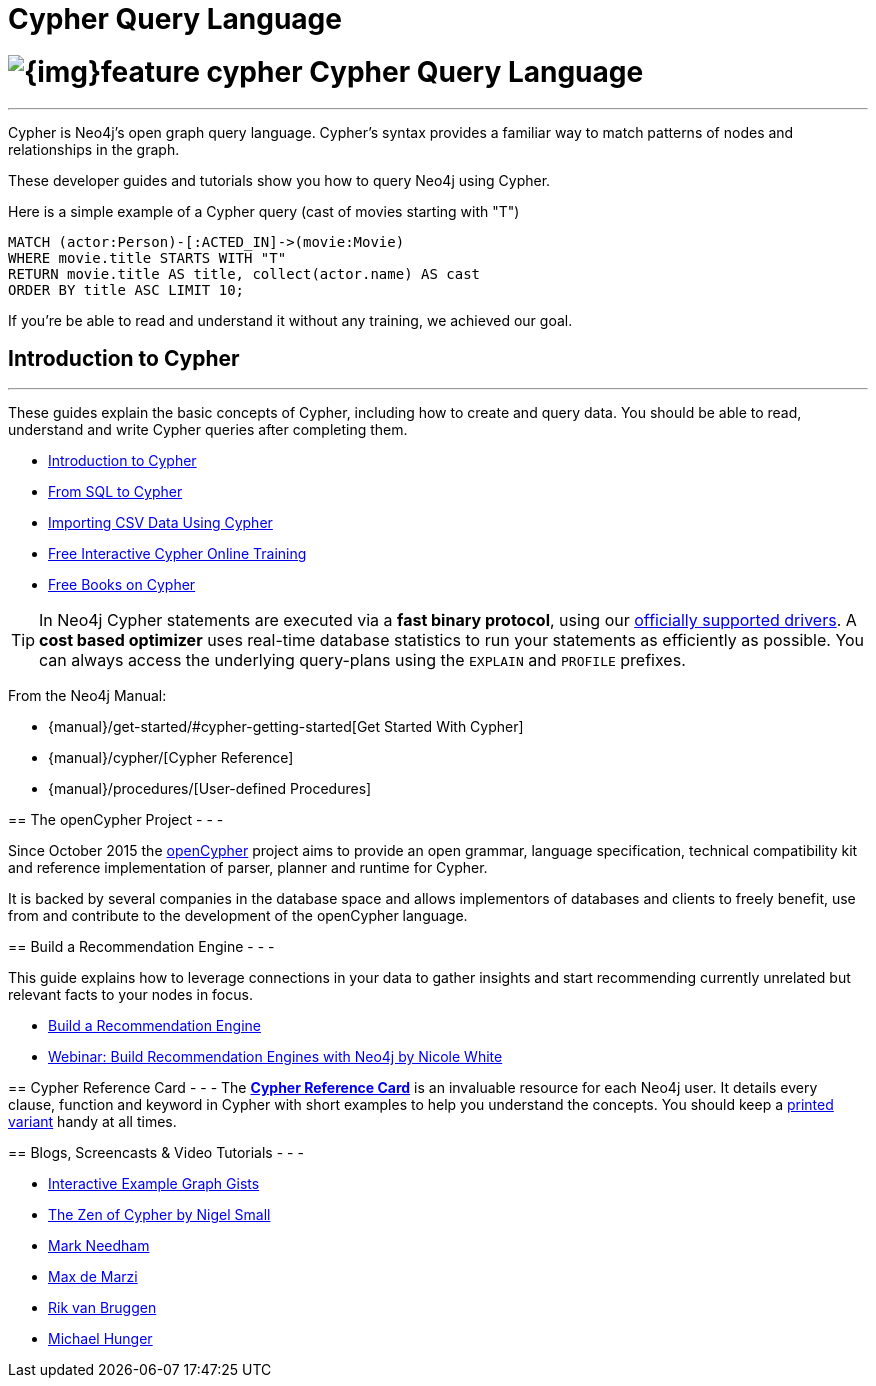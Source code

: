 = Cypher Query Language
:slug: cypher
:section: Cypher
:section-link: cypher
:section-level: 1

= image:{img}feature-cypher.png[] Cypher Query Language

- - -
Cypher is Neo4j's open graph query language.
Cypher's syntax provides a familiar way to match patterns of nodes and relationships in the graph.

These developer guides and tutorials show you how to query Neo4j using Cypher.

Here is a simple example of a Cypher query (cast of movies starting with "T")

[source, cypher]
----
MATCH (actor:Person)-[:ACTED_IN]->(movie:Movie)
WHERE movie.title STARTS WITH "T"
RETURN movie.title AS title, collect(actor.name) AS cast
ORDER BY title ASC LIMIT 10;
----

If you're be able to read and understand it without any training, we achieved our goal.


[[intro]]
== Introduction to Cypher
- - -
These guides explain the basic concepts of Cypher, including how to create and query data.
You should be able to read, understand and write Cypher queries after completing them.

* link:/developer/cypher/cypher-query-language[Introduction to Cypher]
// * link:/developer/cypher/cypher-query-basics[Introduction to Cypher]
* link:/developer/cypher/guide-sql-to-cypher[From SQL to Cypher]
* link:/developer/working-with-data/guide-importing-data-and-etl[Importing CSV Data Using Cypher]
// /online-training and /books are not part of developer-resources
* link:/online-training[Free Interactive Cypher Online Training]
* link:/books[Free Books on Cypher]

[TIP]
In Neo4j Cypher statements are executed via a *fast binary protocol*, using our link:/developer/language-guides#bolt-drivers[officially supported drivers].
A *cost based optimizer* uses real-time database statistics to run your statements as efficiently as possible.
You can always access the underlying query-plans using the `EXPLAIN` and `PROFILE` prefixes.
--

From the Neo4j Manual:

// * {manual}#cypher[What is Cypher?]
* {manual}/get-started/#cypher-getting-started[Get Started With Cypher]
* {manual}/cypher/[Cypher Reference]
* {manual}/procedures/[User-defined Procedures]


== The openCypher Project
- - -

Since October 2015 the link:http://openCypher.org[openCypher] project aims to provide an open grammar, language specification, technical compatibility kit and reference implementation of parser, planner and runtime for Cypher.

It is backed by several companies in the database space and allows implementors of databases and clients to freely benefit, use from and contribute to the development of the openCypher language.


[[recommendation]]
== Build a Recommendation Engine
- - -

This guide explains how to leverage connections in your data to gather insights and start recommending currently unrelated but relevant facts to your nodes in focus.

* link:/developer/cypher/guide-build-a-recommendation-engine[Build a Recommendation Engine]
* http://watch.neo4j.org/video/109169965[Webinar: Build Recommendation Engines with Neo4j by Nicole White]


== Cypher Reference Card
- - -
The link:/docs/cypher-refcard/current/[*Cypher Reference Card*] is an invaluable resource for each Neo4j user.
It details every clause, function and keyword in Cypher with short examples to help you understand the concepts.
You should keep a link:/docs/pdf/neo4j-cypher-refcard-stable.pdf[printed variant] handy at all times.
// TODO: This is a 2.3 refcard, needs to be updated to *-current-* but that symlink seems not to work at the moment.


== Blogs, Screencasts & Video Tutorials
- - -

* http://neo4j.com/graphgists[Interactive Example Graph Gists]
* http://nigelsmall.com/zen[The Zen of Cypher by Nigel Small]
* http://www.markhneedham.com/blog/?s=cypher[Mark Needham]
* http://maxdemarzi.com/?s=cypher[Max de Marzi]
* http://blog.bruggen.com/search?q=cypher&view=magazine[Rik van Bruggen]
* http://jexp.de/blog/?s=cypher[Michael Hunger]
